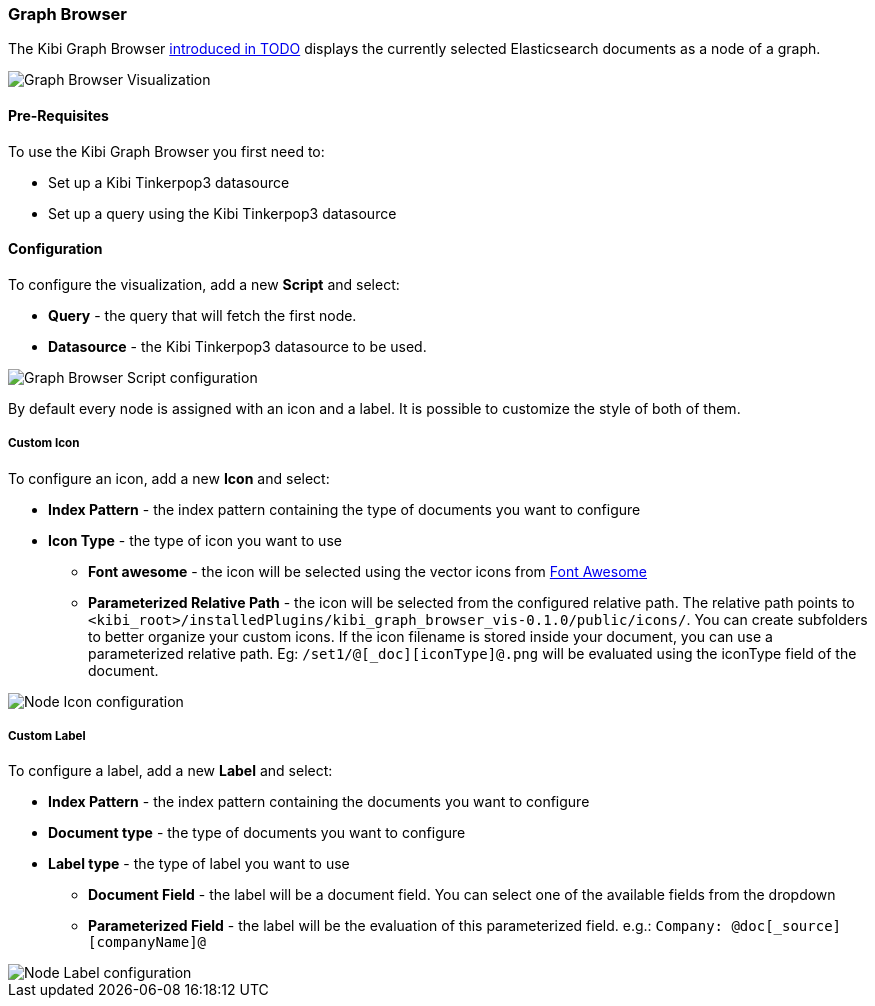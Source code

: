 [[graph-browser]]
=== Graph Browser

The Kibi Graph Browser http://todo[introduced in TODO] displays the currently selected Elasticsearch documents as a node of a graph.

image::images/graph-browser/graph-browser-example.png["Graph Browser Visualization",align="center"]

[float]
==== Pre-Requisites

To use the Kibi Graph Browser you first need to:

 * Set up a Kibi Tinkerpop3 datasource
 * Set up a query using the Kibi Tinkerpop3 datasource

[float]
==== Configuration
To configure the visualization, add a new *Script* and select:

 * *Query* - the query that will fetch the first node.
 * *Datasource* - the Kibi Tinkerpop3 datasource to be used.

image::images/graph-browser/graph-browser-config-script.png["Graph Browser Script configuration",align="center"]

By default every node is assigned with an icon and a label. It is possible to customize the style of both of them.

[float]
===== Custom Icon

To configure an icon, add a new *Icon* and select:

 * *Index Pattern* - the index pattern containing the type of documents you want to configure
 * *Icon Type* - the type of icon you want to use
 ** *Font awesome* - the icon will be selected using the vector icons from https://fortawesome.github.io/Font-Awesome/[Font Awesome]
 ** *Parameterized Relative Path* - the icon will be selected from the configured relative path. The relative path points to `<kibi_root>/installedPlugins/kibi_graph_browser_vis-0.1.0/public/icons/`. You can create subfolders to better organize your custom icons. If the icon filename is stored inside your document, you can use a parameterized relative path. Eg: `/set1/@[_doc][iconType]@.png` will be evaluated using the iconType field of the document.

image::images/graph-browser/graph-browser-config-icon.png["Node Icon configuration",align="center"]


[float]
===== Custom Label

To configure a label, add a new *Label* and select:

 * *Index Pattern* - the index pattern containing the documents you want to configure
 * *Document type* - the type of documents you want to configure
 * *Label type* - the type of label you want to use
 ** *Document Field* - the label will be a document field. You can select one of the available fields from the dropdown
 ** *Parameterized Field* - the label will be the evaluation of this parameterized field. e.g.: `Company: @doc[_source][companyName]@`


image::images/graph-browser/graph-browser-config-label.png["Node Label configuration",align="center"]


